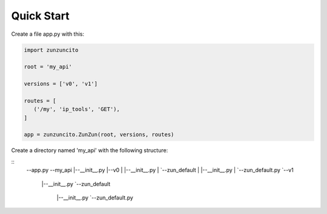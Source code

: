 Quick Start
===========

Create a file app.py with this:

.. code-block:: python

   import zunzuncito

   root = 'my_api'

   versions = ['v0', 'v1']

   routes = [
      ('/my', 'ip_tools', 'GET'),
   ]

   app = zunzuncito.ZunZun(root, versions, routes)

Create a directory named 'my_api' with the following structure:

::
   --app.py
   --my_api
   |--__init__.py
   |--v0
   |  |--__init__.py
   |  `--zun_default
   |     |--__init__.py
   |     `--zun_default.py
   `--v1
      |--__init__.py
      `--zun_default
        |--__init__.py
        `--zun_default.py
